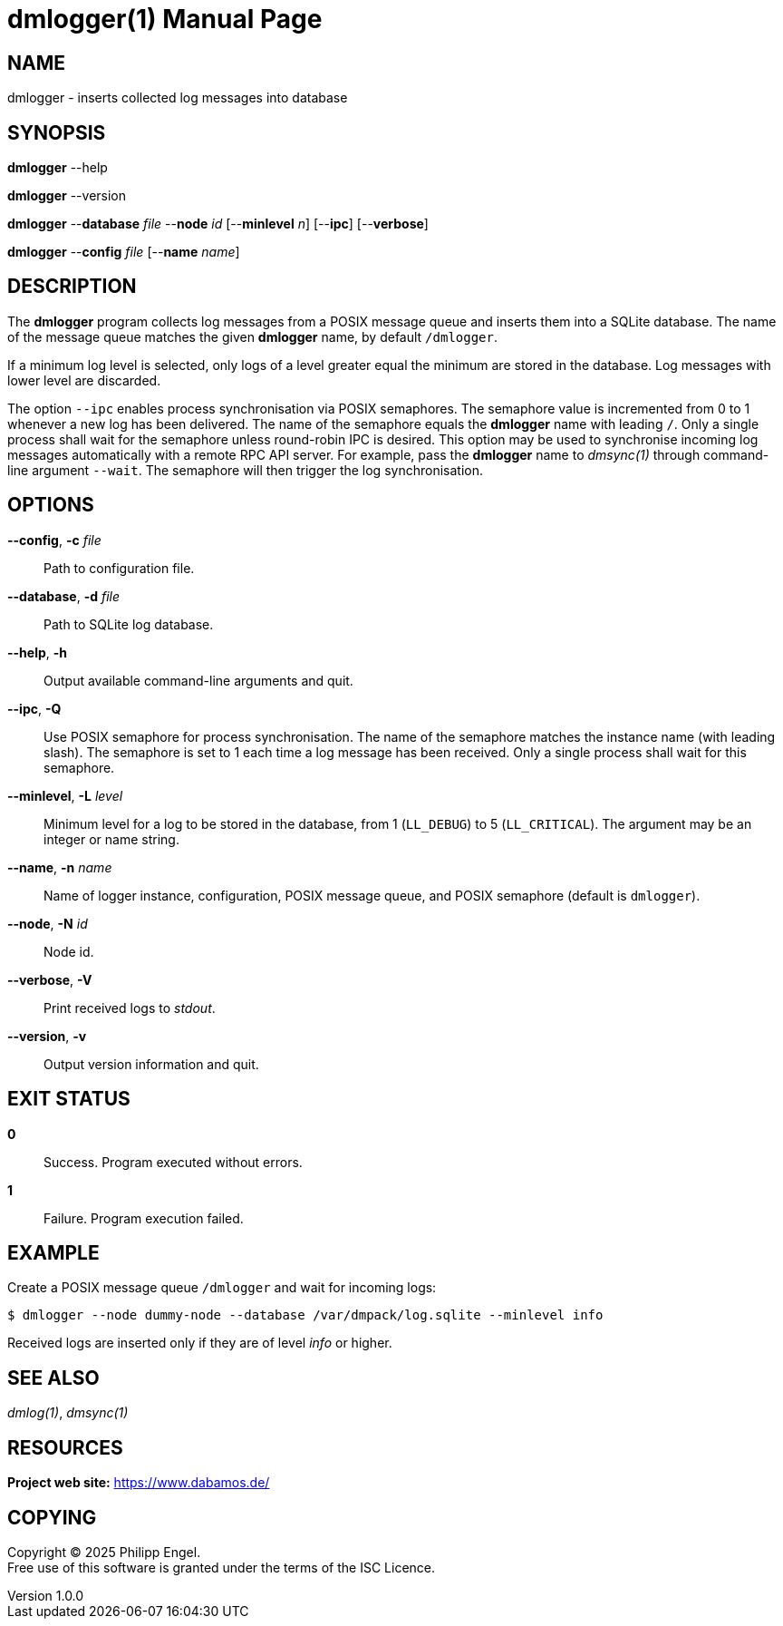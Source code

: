 = dmlogger(1)
Philipp Engel
v1.0.0
:doctype: manpage
:manmanual: User Commands
:mansource: DMLOGGER

== NAME

dmlogger - inserts collected log messages into database

== SYNOPSIS

*dmlogger* --help

*dmlogger* --version

*dmlogger* --*database* _file_ --*node* _id_ [--*minlevel* _n_] [--*ipc*]
[--*verbose*]

*dmlogger* --*config* _file_ [--*name* _name_]

== DESCRIPTION

The *dmlogger* program collects log messages from a POSIX message queue and
inserts them into a SQLite database. The name of the message queue matches the
given *dmlogger* name, by default `/dmlogger`.

If a minimum log level is selected, only logs of a level greater equal the
minimum are stored in the database. Log messages with lower level are
discarded.

The option `--ipc` enables process synchronisation via POSIX semaphores. The
semaphore value is incremented from 0 to 1 whenever a new log has been
delivered. The name of the semaphore equals the *dmlogger* name with leading
`/`. Only a single process shall wait for the semaphore unless round-robin IPC
is desired. This option may be used to synchronise incoming log messages
automatically with a remote RPC API server. For example, pass the *dmlogger*
name to _dmsync(1)_ through command-line argument `--wait`. The semaphore will
then trigger the log synchronisation.

== OPTIONS

*--config*, *-c* _file_::
  Path to configuration file.

*--database*, *-d* _file_::
  Path to SQLite log database.

*--help*, *-h*::
  Output available command-line arguments and quit.

*--ipc*, *-Q*::
  Use POSIX semaphore for process synchronisation. The name of the semaphore
  matches the instance name (with leading slash). The semaphore is set to 1
  each time a log message has been received. Only a single process shall wait
  for this semaphore.

*--minlevel*, *-L* _level_::
  Minimum level for a log to be stored in the database, from 1 (`LL_DEBUG`) to
  5 (`LL_CRITICAL`). The argument may be an integer or name string.

*--name*, *-n* _name_::
  Name of logger instance, configuration, POSIX message queue, and POSIX
  semaphore (default is `dmlogger`).

*--node*, *-N* _id_::
  Node id.

*--verbose*, *-V*::
  Print received logs to _stdout_.

*--version*, *-v*::
  Output version information and quit.

== EXIT STATUS

*0*::
  Success.
  Program executed without errors.

*1*::
  Failure.
  Program execution failed.

== EXAMPLE

Create a POSIX message queue `/dmlogger` and wait for incoming logs:

....
$ dmlogger --node dummy-node --database /var/dmpack/log.sqlite --minlevel info
....

Received logs are inserted only if they are of level _info_ or higher.

== SEE ALSO

_dmlog(1)_, _dmsync(1)_

== RESOURCES

*Project web site:* https://www.dabamos.de/

== COPYING

Copyright (C) 2025 {author}. +
Free use of this software is granted under the terms of the ISC Licence.
